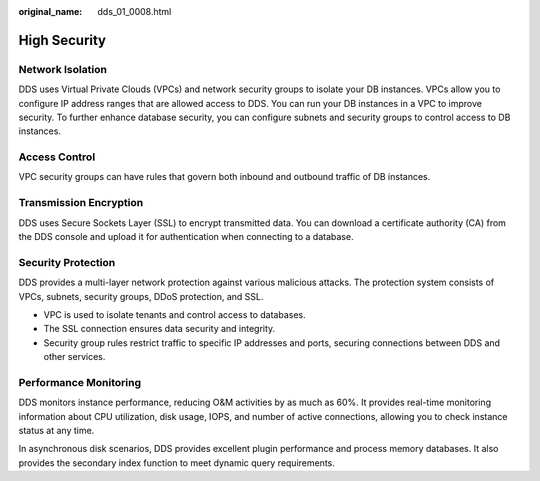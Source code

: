 :original_name: dds_01_0008.html

.. _dds_01_0008:

High Security
=============

Network Isolation
-----------------

DDS uses Virtual Private Clouds (VPCs) and network security groups to isolate your DB instances. VPCs allow you to configure IP address ranges that are allowed access to DDS. You can run your DB instances in a VPC to improve security. To further enhance database security, you can configure subnets and security groups to control access to DB instances.

Access Control
--------------

VPC security groups can have rules that govern both inbound and outbound traffic of DB instances.

Transmission Encryption
-----------------------

DDS uses Secure Sockets Layer (SSL) to encrypt transmitted data. You can download a certificate authority (CA) from the DDS console and upload it for authentication when connecting to a database.

Security Protection
-------------------

DDS provides a multi-layer network protection against various malicious attacks. The protection system consists of VPCs, subnets, security groups, DDoS protection, and SSL.

-  VPC is used to isolate tenants and control access to databases.
-  The SSL connection ensures data security and integrity.
-  Security group rules restrict traffic to specific IP addresses and ports, securing connections between DDS and other services.

Performance Monitoring
----------------------

DDS monitors instance performance, reducing O&M activities by as much as 60%. It provides real-time monitoring information about CPU utilization, disk usage, IOPS, and number of active connections, allowing you to check instance status at any time.

In asynchronous disk scenarios, DDS provides excellent plugin performance and process memory databases. It also provides the secondary index function to meet dynamic query requirements.
